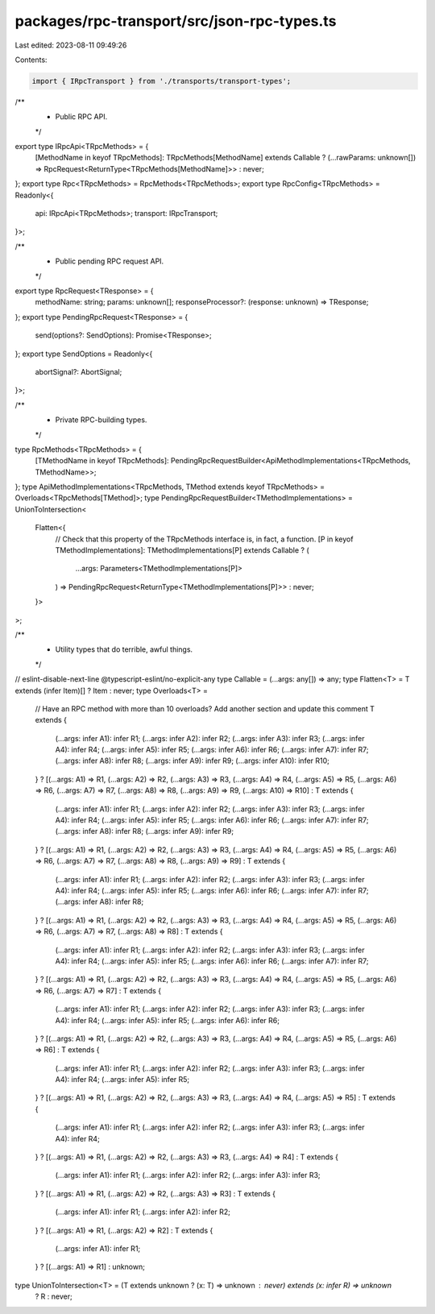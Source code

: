 packages/rpc-transport/src/json-rpc-types.ts
============================================

Last edited: 2023-08-11 09:49:26

Contents:

.. code-block:: ts

    import { IRpcTransport } from './transports/transport-types';

/**
 * Public RPC API.
 */
export type IRpcApi<TRpcMethods> = {
    [MethodName in keyof TRpcMethods]: TRpcMethods[MethodName] extends Callable
    ? (...rawParams: unknown[]) => RpcRequest<ReturnType<TRpcMethods[MethodName]>>
    : never;
};
export type Rpc<TRpcMethods> = RpcMethods<TRpcMethods>;
export type RpcConfig<TRpcMethods> = Readonly<{
    api: IRpcApi<TRpcMethods>;
    transport: IRpcTransport;
}>;

/**
 * Public pending RPC request API.
 */
export type RpcRequest<TResponse> = {
    methodName: string;
    params: unknown[];
    responseProcessor?: (response: unknown) => TResponse;
};
export type PendingRpcRequest<TResponse> = {
    send(options?: SendOptions): Promise<TResponse>;
};
export type SendOptions = Readonly<{
    abortSignal?: AbortSignal;
}>;

/**
 * Private RPC-building types.
 */
type RpcMethods<TRpcMethods> = {
    [TMethodName in keyof TRpcMethods]: PendingRpcRequestBuilder<ApiMethodImplementations<TRpcMethods, TMethodName>>;
};
type ApiMethodImplementations<TRpcMethods, TMethod extends keyof TRpcMethods> = Overloads<TRpcMethods[TMethod]>;
type PendingRpcRequestBuilder<TMethodImplementations> = UnionToIntersection<
    Flatten<{
        // Check that this property of the TRpcMethods interface is, in fact, a function.
        [P in keyof TMethodImplementations]: TMethodImplementations[P] extends Callable
        ? (
            ...args: Parameters<TMethodImplementations[P]>
        ) => PendingRpcRequest<ReturnType<TMethodImplementations[P]>>
        : never;
    }>
>;

/**
 * Utility types that do terrible, awful things.
 */
// eslint-disable-next-line @typescript-eslint/no-explicit-any
type Callable = (...args: any[]) => any;
type Flatten<T> = T extends (infer Item)[] ? Item : never;
type Overloads<T> =
    // Have an RPC method with more than 10 overloads? Add another section and update this comment
    T extends {
        (...args: infer A1): infer R1;
        (...args: infer A2): infer R2;
        (...args: infer A3): infer R3;
        (...args: infer A4): infer R4;
        (...args: infer A5): infer R5;
        (...args: infer A6): infer R6;
        (...args: infer A7): infer R7;
        (...args: infer A8): infer R8;
        (...args: infer A9): infer R9;
        (...args: infer A10): infer R10;
    }
    ? [(...args: A1) => R1, (...args: A2) => R2, (...args: A3) => R3, (...args: A4) => R4, (...args: A5) => R5, (...args: A6) => R6, (...args: A7) => R7, (...args: A8) => R8, (...args: A9) => R9, (...args: A10) => R10]
    : T extends {
        (...args: infer A1): infer R1;
        (...args: infer A2): infer R2;
        (...args: infer A3): infer R3;
        (...args: infer A4): infer R4;
        (...args: infer A5): infer R5;
        (...args: infer A6): infer R6;
        (...args: infer A7): infer R7;
        (...args: infer A8): infer R8;
        (...args: infer A9): infer R9;
    }
    ? [(...args: A1) => R1, (...args: A2) => R2, (...args: A3) => R3, (...args: A4) => R4, (...args: A5) => R5, (...args: A6) => R6, (...args: A7) => R7, (...args: A8) => R8, (...args: A9) => R9]
    : T extends {
        (...args: infer A1): infer R1;
        (...args: infer A2): infer R2;
        (...args: infer A3): infer R3;
        (...args: infer A4): infer R4;
        (...args: infer A5): infer R5;
        (...args: infer A6): infer R6;
        (...args: infer A7): infer R7;
        (...args: infer A8): infer R8;
    }
    ? [(...args: A1) => R1, (...args: A2) => R2, (...args: A3) => R3, (...args: A4) => R4, (...args: A5) => R5, (...args: A6) => R6, (...args: A7) => R7, (...args: A8) => R8]
    : T extends {
        (...args: infer A1): infer R1;
        (...args: infer A2): infer R2;
        (...args: infer A3): infer R3;
        (...args: infer A4): infer R4;
        (...args: infer A5): infer R5;
        (...args: infer A6): infer R6;
        (...args: infer A7): infer R7;
    }
    ? [(...args: A1) => R1, (...args: A2) => R2, (...args: A3) => R3, (...args: A4) => R4, (...args: A5) => R5, (...args: A6) => R6, (...args: A7) => R7]
    : T extends {
        (...args: infer A1): infer R1;
        (...args: infer A2): infer R2;
        (...args: infer A3): infer R3;
        (...args: infer A4): infer R4;
        (...args: infer A5): infer R5;
        (...args: infer A6): infer R6;
    }
    ? [(...args: A1) => R1, (...args: A2) => R2, (...args: A3) => R3, (...args: A4) => R4, (...args: A5) => R5, (...args: A6) => R6]
    : T extends {
        (...args: infer A1): infer R1;
        (...args: infer A2): infer R2;
        (...args: infer A3): infer R3;
        (...args: infer A4): infer R4;
        (...args: infer A5): infer R5;
    }
    ? [(...args: A1) => R1, (...args: A2) => R2, (...args: A3) => R3, (...args: A4) => R4, (...args: A5) => R5]
    : T extends {
        (...args: infer A1): infer R1;
        (...args: infer A2): infer R2;
        (...args: infer A3): infer R3;
        (...args: infer A4): infer R4;
    }
    ? [(...args: A1) => R1, (...args: A2) => R2, (...args: A3) => R3, (...args: A4) => R4]
    : T extends {
        (...args: infer A1): infer R1;
        (...args: infer A2): infer R2;
        (...args: infer A3): infer R3;
    }
    ? [(...args: A1) => R1, (...args: A2) => R2, (...args: A3) => R3]
    : T extends {
        (...args: infer A1): infer R1;
        (...args: infer A2): infer R2;
    }
    ? [(...args: A1) => R1, (...args: A2) => R2]
    : T extends {
        (...args: infer A1): infer R1;
    }
    ? [(...args: A1) => R1]
    : unknown;
type UnionToIntersection<T> = (T extends unknown ? (x: T) => unknown : never) extends (x: infer R) => unknown
    ? R
    : never;


